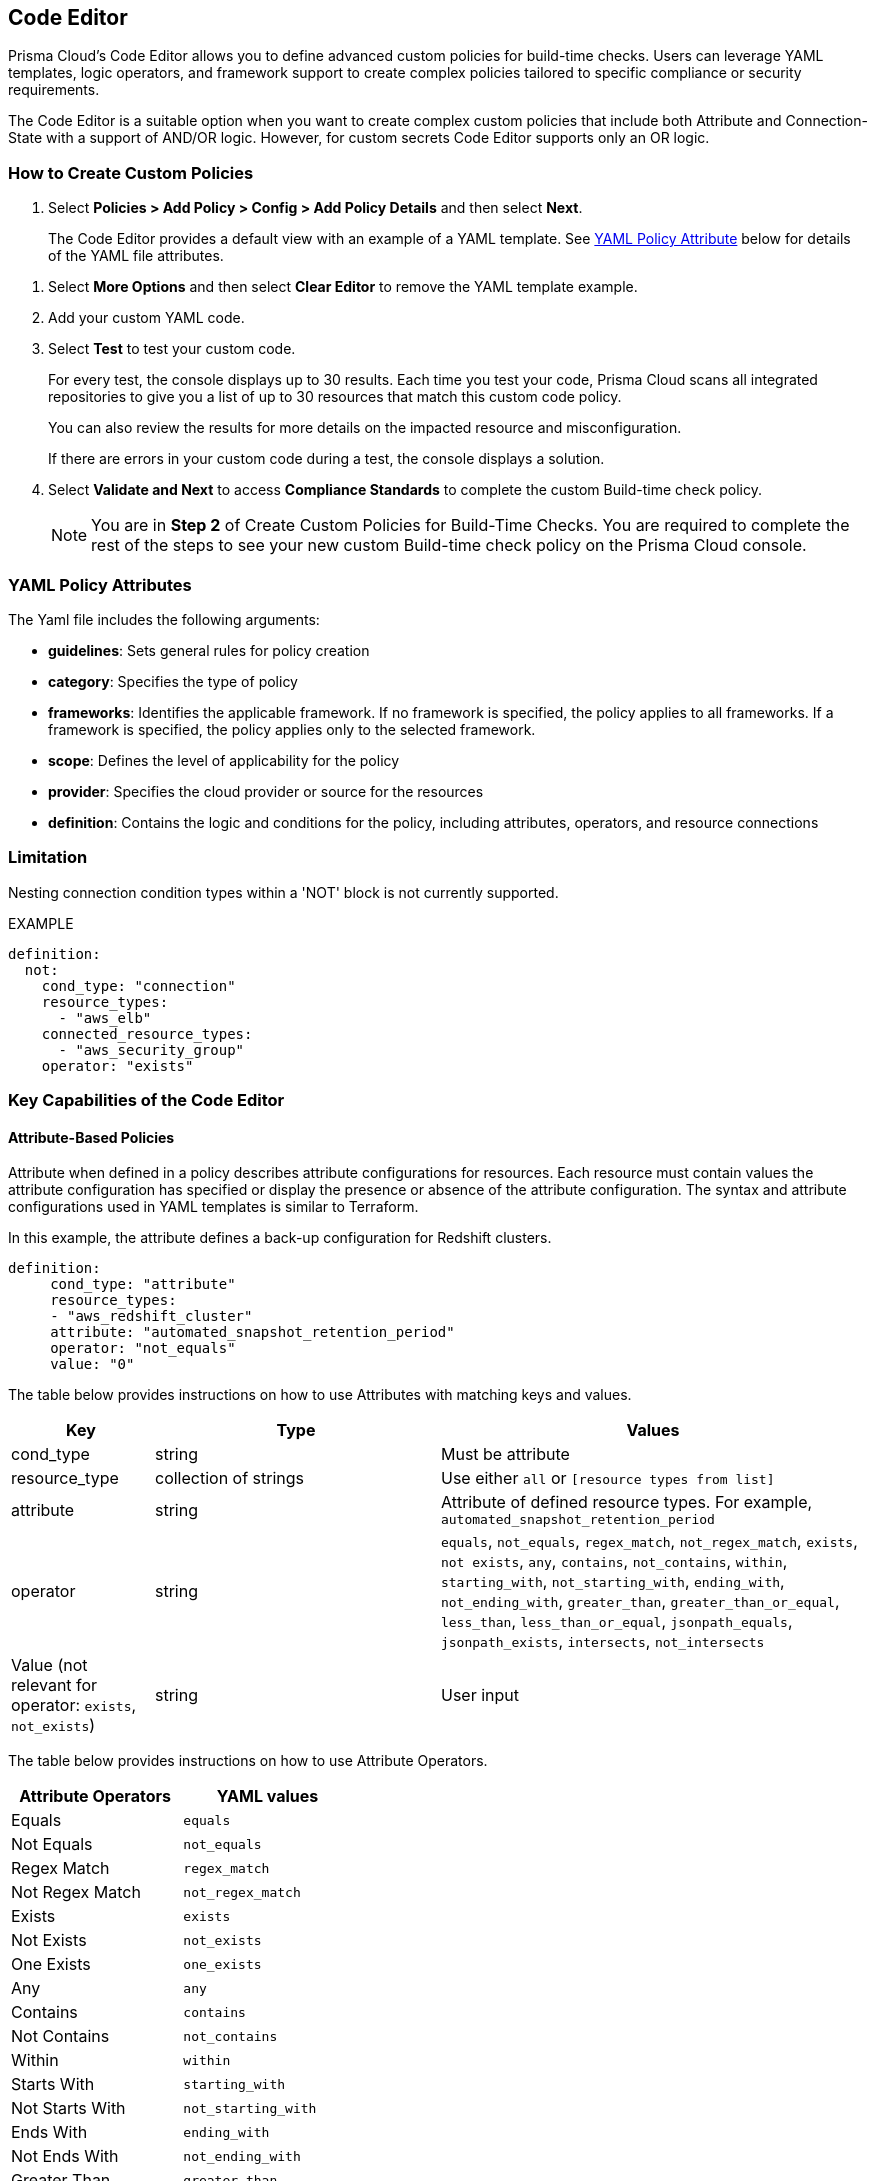 :topic_type: task

[.task]
== Code Editor

Prisma Cloud's Code Editor allows you to define advanced custom policies for build-time checks. Users can leverage YAML templates, logic operators, and framework support to create complex policies tailored to specific compliance or security requirements.

The Code Editor is a suitable option when you want to create complex custom policies that include both Attribute and Connection-State with a support of AND/OR logic. However, for custom secrets Code Editor supports only an OR logic.

=== How to Create Custom Policies

[.procedure]

. Select *Policies > Add Policy > Config > Add Policy Details* and then select *Next*.
//+
//image::governance/code-editor.png
+
The Code Editor provides a default view with an example of a YAML template. See <<#yml_attr,YAML Policy Attribute>> below for details of the YAML file attributes.

//+
//In this example, you see the YAML template with custom secrets where `secrets` is a `category`.
//+
//image::governance/code-editor-7.png

. Select *More Options* and then select *Clear Editor* to remove the YAML template example.
//+
//image::governance/code-editor-1.png

. Add your custom YAML code.

. Select *Test* to test your custom code.
//+
//image::governance/code-editor-2.png
+
For every test, the console displays up to 30 results. Each time you test your code, Prisma Cloud scans all integrated repositories to give you a list of up to 30 resources that match this custom code policy.
//+
//image::governance/code-editor-3.png
+
You can also review the results for more details on the impacted resource and misconfiguration.
//+
//In this example you see the contextualized information about an impacted resource from your custom code.
//+
//image::governance/code-editor-4.png
+
If there are errors in your custom code during a test, the console displays a solution.
//+
//In this example, you see solution for the errors from your code.
//+
//image::governance/code-editor-5.png

. Select *Validate and Next* to access *Compliance Standards* to complete the custom Build-time check policy.
//+
//image::governance/code-editor-6.png
+
NOTE: You are in *Step 2* of Create Custom Policies for Build-Time Checks. You are required to complete the rest of the steps to see your new custom Build-time check policy on the Prisma Cloud console.

[#yml_attr]
=== YAML Policy Attributes

The Yaml file includes the following arguments:

* *guidelines*: Sets general rules for policy creation
* *category*: Specifies the type of policy
* *frameworks*: Identifies the applicable framework. If no framework is specified, the policy applies to all frameworks. If a framework is specified, the policy applies only to the selected framework.
* *scope*: Defines the level of applicability for the policy
* *provider*: Specifies the cloud provider or source for the resources
* *definition*: Contains the logic and conditions for the policy, including attributes, operators, and resource connections


=== Limitation

Nesting connection condition types within a 'NOT' block is not currently supported.

EXAMPLE

----
definition:
  not:
    cond_type: "connection"
    resource_types:
      - "aws_elb"
    connected_resource_types:
      - "aws_security_group"
    operator: "exists"
----


=== Key Capabilities of the Code Editor

==== Attribute-Based Policies
Attribute when defined in a policy describes attribute configurations for resources. Each resource must contain values the attribute configuration has specified or display the presence or absence of the attribute configuration. The syntax and attribute configurations used in YAML templates  is similar to Terraform.

In this example, the attribute defines a back-up configuration for Redshift clusters.

[source]
definition:
     cond_type: "attribute"
     resource_types:
     - "aws_redshift_cluster"
     attribute: "automated_snapshot_retention_period"
     operator: "not_equals"
     value: "0"


The table below provides instructions on how to use Attributes with matching keys and values.

[cols="1,2,3", options="header"]
|===
|Key
|Type
|Values

|cond_type
|string
|Must be attribute

|resource_type
|collection of strings
|Use either `all` or `[resource types from list]`

|attribute
|string
|Attribute of defined resource types. For example, `automated_snapshot_retention_period`

|operator
|string
|`equals`, `not_equals`, `regex_match`, `not_regex_match`, `exists`, `not exists`, `any`, `contains`, `not_contains`, `within`, `starting_with`, `not_starting_with`, `ending_with`, `not_ending_with`, `greater_than`, `greater_than_or_equal`, `less_than`, `less_than_or_equal`, `jsonpath_equals`, `jsonpath_exists`, `intersects`, `not_intersects`

|Value (not relevant for operator: `exists`, `not_exists`)
|string
|User input

|===


The table below provides instructions on how to use Attribute Operators.

[cols="1,1", options="header"]
|===
|Attribute  Operators
|YAML values

|Equals
|`equals`

|Not Equals
|`not_equals`

|Regex Match
|`regex_match`

|Not Regex Match
|`not_regex_match`

|Exists
|`exists`

|Not Exists
|`not_exists`

|One Exists
|`one_exists`

|Any
|`any`

|Contains
|`contains`

|Not Contains
|`not_contains`

|Within
|`within`

|Starts With
|`starting_with`

|Not Starts With
|`not_starting_with`

|Ends With
|`ending_with`

|Not Ends With
|`not_ending_with`

|Greater Than
|`greater_than`

|Greater Than Or Equal
|`greater_than_or_equal`

|Less Than
|`less_than`

|Less Than Or Equal
|`less_than_or_equal`

|Subset
|`subset`

|Not Subset
|`not_subset`

|Json Path Equals
|`jsonpath_equals`

|Json Path Exists
|`jsonpath_exists`

|Intersects
|`intersects`

|Not Intersects
|`not_intersects`

|===

NOTE: Attribute Operators support IaC scans. The regex operator can be implicitly used for Secrets. As seen in this example, there is no "regex" explicitly defined. It's implicit when creating a secret policy. 
[source,yaml]
----
cond_type: "secrets"
 value:
   - "[A-Za-z0-9]{8,20}"
   - "my-super-secret-password-regex"
----

==== Connection-Based Policies

Connection State when defined in a policy specifies a connect or disconnect between resources of different types.

In this example, `aws_lb` and `aws_elb` must have connection with `aws_security_group` or `aws_default_secuirty_group` to be compliant.

[source]
definition:
       cond_type: "connection"
       resource_types:
           - "aws_elb"
           - "aws_lb"
       connected_resource_types:
         - "aws_security_group"
         - "aws_default_security_group"
       operator: "exists"


The table below provides instructions on how to use Connection State types.

[cols="1,2,3", options="header"]
|===
|Key
|Type
|Values

|cond_type
|string
|Must be connection

|resource_types
|
|Use either `all` or `[included resource type from list]`

|connected_resource_types
|collection of strings
|Use either `all` or `[included resource type from list]`

|operator
|string
|`exists`/`not exists`

|===


The table below provides instructions on how to use Connection State Operators.

[cols="1,2", options="header"]
|===
|Connection State  Operators
|YAML values

|Exists
|`exists`

|Not Exists
|`not_exists`

|===

=== Logical (AND/OR) Operators 

A policy may include layers of defined Attributes and Connection State, or both. To define the connection between the two AND/OR logic is used. Using Code Editor you can customize the Attribute, Connection State or both at multiple layers.

In this example, you see the both AND/OR logic applied to Attribute.

[source]
metadata:
 name: "Ensure all AWS databases have Backup Policy"
 guidelines: "In case of non-compliant resource - add a backup policy configuration for the resource"
 category: "storage"
 severity: "medium"
scope:
  provider: "aws"
definition:
 or:
   - cond_type: "attribute"
     resource_types:
     - "aws_rds_cluster"
     - "aws_db_instance"
     attribute: "backup_retention_period"
     operator: "not_exists"
   - cond_type: "attribute"
     resource_types:
     - "aws_rds_cluster"
     - "aws_db_instance"
     attribute: "backup_retention_period"
     operator: "not_equals"
     value: "0"
   - cond_type: "attribute"
     resource_types:
     - "aws_redshift_cluster"
     attribute: "automated_snapshot_retention_period"
     operator: "not_equals"
     value: "0"
   - cond_type: "attribute"
     resource_types:
     - "aws_dynamodb_table"
     attribute: "point_in_time_recovery"
     operator: "not_equals"
     value: "false"
   - cond_type: "attribute"
     resource_types:
     - "aws_dynamodb_table"
     attribute: "point_in_time_recovery"
     operator: "exists"

In this example, you see the AND/OR logic applied to both Attribute and the Connection State.

[source]
metadata:
  name: "Ensure all ALBs are connected only to HTTPS listeners"
  guidelines: "In case of non-compliant resource - change the definition of the listener/listener_rul protocol value into HTTPS"
  category: "networking"
  severity: "high"
scope:
  provider: "aws"
definition:
  and:
  - cond_type: "filter"
    value:
    - "aws_lb"
    attribute: "resource_type"
    operator: "within"
  - cond_type: "attribute"
    resource_types:
    - "aws_lb"
    attribute: "load_balancer_type"
    operator: "equals"
    value: "application"
  - or:
    - cond_type: "connection"
      resource_types:
      - "aws_lb"
      connected_resource_types:
      - "aws_lb_listener"
      operator: "not_exists"
    - and:
      - cond_type: "connection"
        resource_types:
        - "aws_lb"
        connected_resource_types:
        - "aws_lb_listener"
        operator: "exists"
      - cond_type: "attribute"
        resource_types:
        - "aws_lb_listener"
        attribute: "certificate_arn"
        operator: "exists"
      - cond_type: "attribute"
        resource_types:
        - "aws_lb_listener"
        attribute: "ssl_policy"
        operator: "exists"
      - cond_type: "attribute"
        resource_types:
        - "aws_lb_listener"
        attribute: "protocol"
        operator: "equals"
        value: "HTTPS"
      - or:
        - cond_type: "attribute"
          resource_types:
          - "aws_lb_listener"
          attribute: "default_action.redirect.protocol"
          operator: "equals"
          value: "HTTPS"
        - cond_type: "attribute"
          resource_types:
          - "aws_lb_listener"
          attribute: "default_action.redirect.protocol"
          operator: "not_exists"
      - or:
        - cond_type: "connection"
          resource_types:
          - "aws_lb_listener_rule"
          connected_resource_types:
          - "aws_lb_listener"
          operator: "not_exists"
        - and:
          - cond_type: "connection"
            resource_types:
            - "aws_lb_listener_rule"
            connected_resource_types:
            - "aws_lb_listener"
            operator: "exists"
          - or:
            - cond_type: "attribute"
              resource_types:
              - "aws_lb_listener_rule"
              attribute: "default_action.redirect.protocol"
              operator: "equals"
              value: "HTTPS"
            - cond_type: "attribute"
              resource_types:
              - "aws_lb_listener_rule"
              attribute: "default_action.redirect.protocol"
              operator: "not_exists"

In this example, you see the OR logic applied to Custom Secrets.

[source]
metadata:
  name: "My Secret"
  guidelines: "Don't add secrets"
  category: "secrets"
  severity: "high"
definition:
  cond_type: "secrets"
  value:
    - "[A-Za-z0-9]{8,}"
    - "my-super-secret-password-regex"


